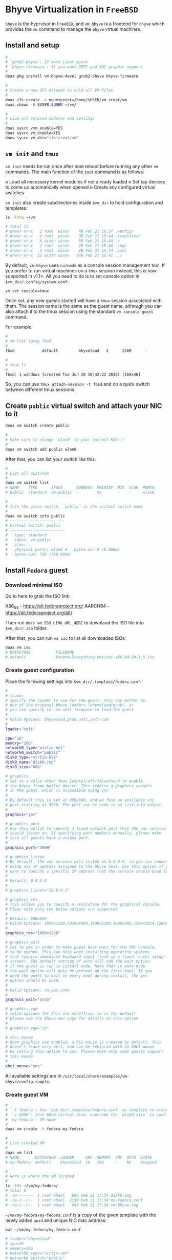 * Bhyve Virtualization in =FreeBSD=

=bhyve= is the hyprvisor in =FreeBSD=, and =vm_bhyve= is a frontend for =bhyve= which provides the =vm= command to manage the =bhyve= virtual machines.

** Install and setup

#+BEGIN_SRC bash
   #
   # `grub2-bhyve`: If want Linux guest
   # `bhyve-firmware`: If you want UEFI and VNC graphic support
   #
   doas pkg install vm-bhyve-devel grub2-bhyve bhyve-firmware

   # 
   # Create a new ZFS dataset to hold all VM files
   # 
   doas zfs create -o mountpoint=/home/$USER/vm zroot/vm
   doas chown -R $USER:$USER ~/vm/

   #
   # Load all related modules and settings
   #
   doas sysrc vmm_enable=YES
   doas sysrc vm_enable=YES
   doas sysrc vm_dir="zfs:zroot/vm"
#+END_SRC


** =vm init= and =tmux=

=vm init= needs be run once after host reboot before running any other =vm= commands. The main function of the =init= command is as follows:

o Load all necessary kernel modules if not already loaded
o Set tap devices to come up automatically when opened
o Create any configured virtual switches


=vm init= also create subdirectories inside =$vm_dir= to hold configuration and templates:

#+BEGIN_SRC bash
  ls -lhta ~/vm

  # total 11
  # drwxr-xr-x   2 root  wison    4B Feb 21 16:37 .config/
  # drwxr-xr-x   2 root  wison    3B Feb 21 15:44 .templates/
  # drwxr-xr-x   6 wison wison    6B Feb 21 15:44 ./
  # drwxr-xr-x   2 root  wison    2B Feb 21 15:44 .img/
  # drwxr-xr-x   2 root  wison    2B Feb 21 15:44 .iso/
  # drwxr-xr-x  22 wison wison   54B Feb 21 15:41 ../
#+END_SRC


By default, =vm-bhyve= uses =cu/nmdm= as a console session management tool. If you prefer to run virtual machines on a =tmux= session instead, this is now supported in v1.1+. All you need to do is to set console option in =$vm_dir/.config/system.conf=:

#+BEGIN_SRC bash
  vm set console=tmux
#+END_SRC

Once set, any new guests started will have a =tmux= session associated with them. The session name is the same as the guest name, although you can also attach it to the tmux session using the standard =vm console guest= command.

For example:

#+BEGIN_SRC bash
  #
  # vm list |grep fbsd
  #
  fbsd            default         bhyveload   2      256M      -                    No           Running (88761)

  #
  # tmux ls
  #
  fbsd: 1 windows (created Tue Jun 28 10:42:22 2016) [168x46]
#+END_SRC


So, you can use ~tmux attach-session -t fbsd~ and do a quick switch between different tmux sessions.


** Create =public= virtual switch and attach your NIC to it

#+BEGIN_SRC bash
  doas vm switch create public

  #
  # Make sure to change `wlan0` to your correct NIC!!!
  #
  doas vm switch add public wlan0
#+END_SRC

After that, you can list your switch like this:

#+BEGIN_SRC bash
  #
  # List all switches
  #
  doas vm switch list
  # NAME    TYPE      IFACE      ADDRESS  PRIVATE  MTU  VLAN  PORTS
  # public  standard  vm-public  -        no       -    -     wlan0

  #
  # Info the given switch, `public` is the virtual switch name
  #
  doas vm switch info public
  # ------------------------
  # Virtual Switch: public
  # ------------------------
  #   type: standard
  #   ident: vm-public
  #   vlan: -
  #   physical-ports: wlan0 #   bytes-in: 0 (0.000B)
  #   bytes-out: 720 (720.000B)

#+END_SRC


** Install =Fedora= guest

*** Download minimal ISO

Go to here to grab the ISO link:

X86_64 - https://alt.fedoraproject.org/
AARCH64 - https://alt.fedoraproject.org/alt/

Then run =doas vm ISO_LINK_URL_HERE= to downlaod the ISO file into ~$vm_dir/.iso~ folder.

After that, you can run =vm iso= to list all downloaded ISOs:

#+BEGIN_SRC bash
  doas vm iso
  # DATASTORE           FILENAME
  # default             Fedora-Everything-netinst-x86_64-39-1.5.iso
#+END_SRC


*** Create guest configuration 

Place the following settings into  ~$vm_dir/.template/fedora.conf~:

#+BEGIN_SRC bash
  #
  # loader
  # Specify the loader to use for the guest. This can either be
  # one of the original bhyve loaders (bhyveload/grub), or
  # you can specify to use uefi firmware to load the guest
  #
  # Valid Options: bhyveload,grub,uefi,uefi-csm
  #
  loader="uefi"

  cpu="16"
  memory="16G"
  network0_type="virtio-net"
  network0_switch="public"
  disk0_type="virtio-blk"
  disk0_name="disk0.img"
  disk0_size="60G"

  # graphics
  # Set to a value other than [empty]/off/false/no/0 to enable
  # the bhyve frame buffer device. This creates a graphics console
  # in the guest, which is accessible using vnc
  #
  # By default this is set at 800x600, and we find an available vnc
  # port starting at 5900. The port can be seen in vm list|info output.
  #
  graphics="yes"

  # graphics_port
  # Use this option to specify a fixed network port that the vnc service
  # should listen on. If specifying port numbers manually, please make
  # sure all guests have a unique port.
  #
  graphics_port="5999"

  # graphics_listen
  # By default, the vnc service will listen on 0.0.0.0, so you can connect by
  # using any IP address assigned to the bhyve host. Use this option if you
  # want to specify a specific IP address that the service should bind to
  #
  # Default: 0.0.0.0
  #
  # graphics_listen="10.0.0.1"

  # graphics_res
  # This allows you to specify a resolution for the graphical console.
  # Pleas note only the below options are supported
  #
  # Default: 800x600
  # Valid Options: 1920x1200,1920x1080,1600x1200,1600x900,1280x1024,1280x720,1024x768,800x600,640x480
  #
  graphics_res="1600x1200"

  # graphics_wait
  # Set to yes in order to make guest boot wait for the VNC console
  # to be opened. This can help when installing operating systems
  # that require immediate keyboard input (such as a timed 'enter setup'
  # screen). The default setting of auto will add the wait option
  # if the guest is run in install mode. Note that in auto mode
  # the wait option will only be present on the first boot. If you
  # need the guest to wait on every boot during install, the yes
  # option should be used.
  #
  # Valid Options: no,yes,auto
  #
  graphics_wait="auto"

  # graphics_vga
  # valid options for this are on/off/io. io is the default
  # please see the bhyve man page for details on this option
  #
  # graphics_vga="io"

  # xhci_mouse
  # When graphics are enabled, a PS2 mouse is created by default. This
  # doesn't track very well, and can be replaced with an XHCI mouse
  # by setting this option to yes. Please note only some guests support
  # this mouse
  #
  xhci_mouse="yes"
#+END_SRC

All available settings are in =/usr/local/share/examples/vm-bhyve/config.sample=.


*** Create guest VM

#+BEGIN_SRC bash
  #
  # `-t fedora`: Use `$vm_dir/.template/fedora.conf` as template to create VM
  # `-s 60GB`: Init 60GB virtual disk, override the `disk0.size` in config file
  # `my-fedora`: VM name
  #
  doas vm create -t fedora my-fedora

  #
  # List created VM
  #
  doas vm list
  # NAME       DATASTORE  LOADER     CPU  MEMORY  VNC  AUTO  STATE
  # my-fedora  default    bhyveload  16   16G     -    No    Stopped

  #
  # Here is where the VM located
  #
  ls -lht ~/vm/my-fedora/
  # total 6
  # -rw-------  1 root wheel   60G Feb 21 17:34 disk0.img
  # -rw-r--r--  1 root wheel  213B Feb 21 17:34 my-fedora.conf
  # -rw-r--r--  1 root wheel   94B Feb 21 17:34 vm-bhyve.log
#+END_SRC


=~/vm/my-fedora/my-fedora.conf= is a copy of the given template with the newly added =uuid= and unique NIC mac address:

#+BEGIN_SRC bash
  bat ~/vm/my-fedora/my-fedora.conf

  # loader="bhyveload"
  # cpu=16
  # memory=16G
  # network0_type="virtio-net"
  # network0_switch="public"
  # disk0_type="virtio-blk"
  # disk0_name="disk0.img"
  # graphics="yes"
  # graphics_port="5999"
  # graphics_res="1600x1200"
  # graphics_wait="auto"
  # xhci_mouse="yes"
  # uuid="8634213c-d072-11ee-a383-5847ca7014b5"
  # network0_mac="58:9c:fc:03:d8:0d"
#+END_SRC


Also, you can list the vm info like this:

#+BEGIN_SRC bash
  doas vm info my-fedora

  # ------------------------
  # Virtual Machine: my-fedora
  # ------------------------
  #   state: stopped
  #   datastore: default
  #   loader: uefi
  #   uuid: d7aa0d01-d080-11ee-812f-5847ca7014b5
  #   cpu: 16
  #   memory: 16G

  #   network-interface
  #     number: 0
  #     emulation: virtio-net
  #     virtual-switch: public
  #     fixed-mac-address: 58:9c:fc:05:f8:6a
  #     fixed-device: -

  #   virtual-disk
  #     number: 0
  #     device-type: file
  #     emulation: virtio-blk
  #     options: -
  #     system-path: /home/wison/vm/my-fedora/disk0.img
  #     bytes-size: 64424509440 (60.000G)
  #     bytes-used: 1024 (1.000K)
#+END_SRC


If you want to re-create a VM, you can run ~doas vm destroy my-fedora~ to delete it and re-create again.


*** Launch the install process

First, you need a VNC client to connecto the guest VNC server, let's install it:

#+BEGIN_SRC bash
  #
  # `wlvncc`: A work-in-progress implementation of a Wayland native VNC client. 
  #
  doas install wlvncc
#+END_SRC

Now, let's install Fedora:

#+BEGIN_SRC bash
  #
  # `-f`: Guest will be started in the foreground on stdio. 
  #
  doas vm install -f my-fedora Fedora-Everything-netinst-x86_64-39-1.5.iso
#+END_SRC


After that, list the VNC port and connect to it to finish the installation process:

#+BEGIN_SRC bash
  #
  # List guest vnc port
  #
  doas vm list
  # NAME       DATASTORE  LOADER  CPU  MEMORY  VNC           AUTO  STATE
  # my-fedora  default    uefi    16   16G     0.0.0.0:5999  No    Locked (th80)

  #
  # Connect to it (as it will wait for the VNC connect before ISO boot)
  #
  wlvncc 127.0.0.1 5999
#+END_SRC


*** Run and stop and related VM stuff

If you're currently inside a tmux session, then you HAVE TO detech or open a new terminal before running the following command, as it will start a new tmux and attach into it immediately.

#+BEGIN_SRC bash
  #
  # `-f`: Guest will be started in the foreground on stdio. 
  # `-i`: Starts the guest in interactive mode on a foreground tmux session. 
  #
  doas vm start -fi my-fedora
  doas vm stop my-fedora

  #
  # Force to power off when needed
  #
  doas vm poweroff -f my-fedora
#+END_SRC

